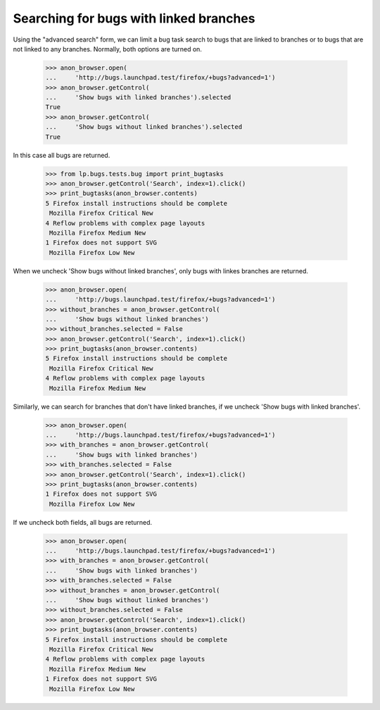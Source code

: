 Searching for bugs with linked branches
=======================================

Using the "advanced search" form, we can limit a bug task search
to bugs that are linked to branches or to bugs that are not linked
to any branches. Normally, both options are turned on.

    >>> anon_browser.open(
    ...     'http://bugs.launchpad.test/firefox/+bugs?advanced=1')
    >>> anon_browser.getControl(
    ...     'Show bugs with linked branches').selected
    True
    >>> anon_browser.getControl(
    ...     'Show bugs without linked branches').selected
    True

In this case all bugs are returned.

    >>> from lp.bugs.tests.bug import print_bugtasks
    >>> anon_browser.getControl('Search', index=1).click()
    >>> print_bugtasks(anon_browser.contents)
    5 Firefox install instructions should be complete
     Mozilla Firefox Critical New
    4 Reflow problems with complex page layouts
     Mozilla Firefox Medium New
    1 Firefox does not support SVG
     Mozilla Firefox Low New

When we uncheck 'Show bugs without linked branches', only bugs with
linkes branches are returned.

    >>> anon_browser.open(
    ...     'http://bugs.launchpad.test/firefox/+bugs?advanced=1')
    >>> without_branches = anon_browser.getControl(
    ...     'Show bugs without linked branches')
    >>> without_branches.selected = False
    >>> anon_browser.getControl('Search', index=1).click()
    >>> print_bugtasks(anon_browser.contents)
    5 Firefox install instructions should be complete
     Mozilla Firefox Critical New
    4 Reflow problems with complex page layouts
     Mozilla Firefox Medium New

Similarly, we can search for branches that don't have linked branches, if
we uncheck 'Show bugs with linked branches'.

    >>> anon_browser.open(
    ...     'http://bugs.launchpad.test/firefox/+bugs?advanced=1')
    >>> with_branches = anon_browser.getControl(
    ...     'Show bugs with linked branches')
    >>> with_branches.selected = False
    >>> anon_browser.getControl('Search', index=1).click()
    >>> print_bugtasks(anon_browser.contents)
    1 Firefox does not support SVG
     Mozilla Firefox Low New

If we uncheck both fields, all bugs are returned.

    >>> anon_browser.open(
    ...     'http://bugs.launchpad.test/firefox/+bugs?advanced=1')
    >>> with_branches = anon_browser.getControl(
    ...     'Show bugs with linked branches')
    >>> with_branches.selected = False
    >>> without_branches = anon_browser.getControl(
    ...     'Show bugs without linked branches')
    >>> without_branches.selected = False
    >>> anon_browser.getControl('Search', index=1).click()
    >>> print_bugtasks(anon_browser.contents)
    5 Firefox install instructions should be complete
     Mozilla Firefox Critical New
    4 Reflow problems with complex page layouts
     Mozilla Firefox Medium New
    1 Firefox does not support SVG
     Mozilla Firefox Low New
